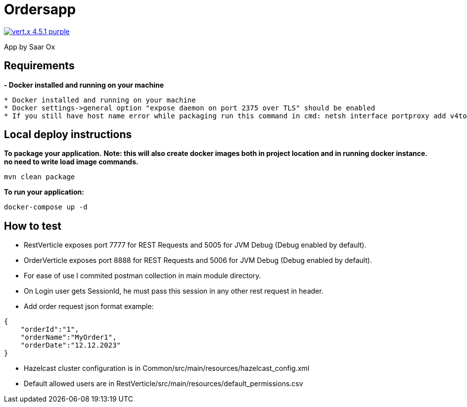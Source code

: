 = Ordersapp

image:https://img.shields.io/badge/vert.x-4.5.1-purple.svg[link="https://vertx.io"]

App by Saar Ox

== Requirements

[.yellow]*- Docker installed and running on your machine*
```
* Docker installed and running on your machine
* Docker settings->general option "expose daemon on port 2375 over TLS" should be enabled
* If you still have host name error while packaging run this command in cmd: netsh interface portproxy add v4tov4 listenport=3375 listenaddress=0.0.0.0 connectaddress=127.0.0.1 connectport=2375
```

== Local deploy instructions
*To package your application.*
[.red]*Note: this will also create docker images both in project location and in running docker instance. no need to write load image commands.*
```
mvn clean package
```

*To run your application:*
```
docker-compose up -d
```

== How to test

* RestVerticle exposes port 7777 for REST Requests and 5005 for JVM Debug (Debug enabled by default).
* OrderVerticle exposes port 8888 for REST Requests and 5006 for JVM Debug (Debug enabled by default).
* For ease of use I commited postman collection in main module directory.
* On Login user gets SessionId, he must pass this session in any other rest request in header.
* Add order request json format example:
```
{
    "orderId":"1",
    "orderName":"MyOrder1",
    "orderDate":"12.12.2023"
}
```
* Hazelcast cluster configuration is in Common/src/main/resources/hazelcast_config.xml
* Default allowed users are in  RestVerticle/src/main/resources/default_permissions.csv



